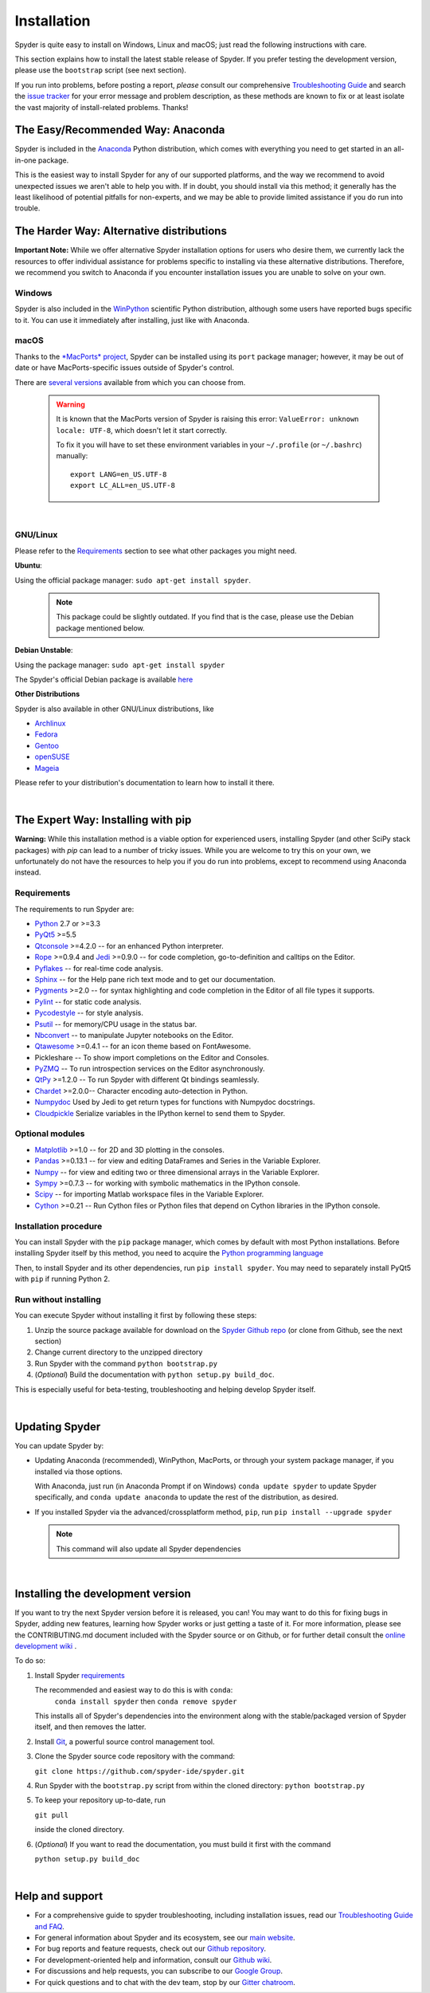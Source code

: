 Installation
============

Spyder is quite easy to install on Windows, Linux and macOS; just read the
following instructions with care.

This section explains how to install the latest stable release of Spyder.
If you prefer testing the development version, please use the
``bootstrap`` script (see next section).

If you run into problems, before posting a report,
*please* consult our comprehensive
`Troubleshooting Guide <https://github.com/spyder-ide/spyder/wiki/Troubleshooting-Guide-and-FAQ>`_
and search the `issue tracker <https://github.com/spyder-ide/spyder/issues>`_
for your error message and problem description, as these methods are known to
fix or at least isolate the vast majority of install-related problems.
Thanks!


The Easy/Recommended Way: Anaconda
----------------------------------

Spyder is included in the `Anaconda <https://www.anaconda.com/download/>`_
Python distribution, which comes with everything you need to get started in
an all-in-one package.

This is the easiest way to install Spyder for any of our supported platforms,
and the way we recommend to avoid unexpected issues we aren't able to
help you with. If in doubt, you should install via this method;
it generally has the least likelihood of potential pitfalls for non-experts,
and we may be able to provide limited assistance if you do run into trouble.


The Harder Way: Alternative distributions
-----------------------------------------

**Important Note:** While we offer alternative Spyder installation options
for users who desire them, we currently lack the resources to offer individual
assistance for problems specific to installing via these alternative distributions.
Therefore, we recommend you switch to Anaconda if you encounter installation
issues you are unable to solve on your own.

Windows
~~~~~~~

Spyder is also included in the `WinPython <https://winpython.github.io/>`_
scientific Python distribution, although some users have reported bugs specific
to it. You can use it immediately after installing, just like with Anaconda.

macOS
~~~~~

Thanks to the `*MacPorts* project <http://www.macports.org/>`_, Spyder can be
installed using its ``port`` package manager; however, it may be out of date
or have MacPorts-specific issues outside of Spyder's control.

There are `several versions`__ available from which you can choose from.

__ http://www.macports.org/ports.php?by=name&substr=spyder

  .. warning::

     It is known that the MacPorts version of Spyder is raising this error:
     ``ValueError: unknown locale: UTF-8``, which doesn't let it start correctly.

     To fix it you will have to set these environment variables in your
     ``~/.profile`` (or ``~/.bashrc``) manually::

        export LANG=en_US.UTF-8
        export LC_ALL=en_US.UTF-8

|

GNU/Linux
~~~~~~~~~

Please refer to the `Requirements`_ section to see what other packages you
might need.

**Ubuntu**:

Using the official package manager: ``sudo apt-get install spyder``.

     .. note::

        This package could be slightly outdated. If you find that is the case,
        please use the Debian package mentioned below.


**Debian Unstable**:

Using the package manager: ``sudo apt-get install spyder``

The Spyder's official Debian package is available `here`__

__ http://packages.debian.org/fr/sid/spyder.


**Other Distributions**

Spyder is also available in other GNU/Linux distributions, like

* `Archlinux <https://aur.archlinux.org/packages/?K=spyder>`_

* `Fedora <https://admin.fedoraproject.org/pkgdb/acls/name/spyder?_csrf_token=ab2ac812ed6df3abdf42981038a56d3d87b34128>`_

* `Gentoo <http://packages.gentoo.org/package/dev-python/spyder>`_

* `openSUSE <https://build.opensuse.org/package/show?package=python-spyder&project=home%3Aocefpaf>`_

* `Mageia <http://mageia.madb.org/package/show/name/spyder>`_

Please refer to your distribution's documentation to learn how to install it
there.

|


The Expert Way: Installing with pip
-----------------------------------

**Warning:** While this installation method is a viable option for
experienced users, installing Spyder (and other SciPy stack packages)
with `pip` can lead to a number of tricky issues. While you are welcome
to try this on your own, we unfortunately do not have the resources to help you
if you do run into problems, except to recommend using Anaconda instead.


Requirements
~~~~~~~~~~~~

The requirements to run Spyder are:

* `Python <http://www.python.org/>`_ 2.7 or >=3.3

* `PyQt5 <https://www.riverbankcomputing.com/software/pyqt/download5>`_ >=5.5

* `Qtconsole <http://jupyter.org/qtconsole/stable/>`_ >=4.2.0 -- for an
  enhanced Python interpreter.

* `Rope <http://rope.sourceforge.net/>`_ >=0.9.4 and
  `Jedi <http://jedi.jedidjah.ch/en/latest/>`_ >=0.9.0 -- for code completion,
  go-to-definition and calltips on the Editor.

* `Pyflakes <http://pypi.python.org/pypi/pyflakes>`_  -- for real-time
  code analysis.

* `Sphinx <http://sphinx.pocoo.org>`_ -- for the Help pane rich text mode
  and to get our documentation.

* `Pygments <http://pygments.org/>`_ >=2.0 -- for syntax highlighting and code
  completion in the Editor of all file types it supports.

* `Pylint <http://www.logilab.org/project/pylint>`_  -- for static code analysis.

* `Pycodestyle <https://pypi.python.org/pypi/pycodestyle>`_ -- for style analysis.

* `Psutil <http://code.google.com/p/psutil/>`_  -- for memory/CPU usage in the status
  bar.

* `Nbconvert <http://nbconvert.readthedocs.org/>`_ -- to manipulate Jupyter notebooks
  on the Editor.

* `Qtawesome <https://github.com/spyder-ide/qtawesome>`_ >=0.4.1 -- for an icon theme based on
  FontAwesome.

* Pickleshare -- To show import completions on the Editor and Consoles.

* `PyZMQ <https://github.com/zeromq/pyzmq>`_ -- To run introspection services on the
  Editor asynchronously.

* `QtPy <https://github.com/spyder-ide/qtpy>`_ >=1.2.0 -- To run Spyder with different
  Qt bindings seamlessly.

* `Chardet <https://github.com/chardet/chardet>`_ >=2.0.0-- Character encoding auto-detection
  in Python.

* `Numpydoc <https://github.com/numpy/numpydoc>`_ Used by Jedi to get return types for
  functions with Numpydoc docstrings.

* `Cloudpickle <https://github.com/cloudpipe/cloudpickle>`_ Serialize variables in the
  IPython kernel to send them to Spyder.


Optional modules
~~~~~~~~~~~~~~~~

* `Matplotlib <https://matplotlib.org/>`_ >=1.0 -- for 2D and 3D plotting
  in the consoles.

* `Pandas <http://pandas.pydata.org/>`_ >=0.13.1 -- for view and editing DataFrames
  and Series in the Variable Explorer.

* `Numpy <http://numpy.scipy.org/>`_ -- for view and editing two or three
  dimensional arrays in the Variable Explorer.

* `Sympy <http://www.sympy.org/es/>`_ >=0.7.3 -- for working with symbolic mathematics
  in the IPython console.

* `Scipy <http://www.scipy.org/>`_ -- for importing Matlab workspace files in
  the Variable Explorer.

* `Cython <http://cython.org/>`_ >=0.21 -- Run Cython files or Python files that
  depend on Cython libraries in the IPython console.


Installation procedure
~~~~~~~~~~~~~~~~~~~~~~

You can install Spyder with the ``pip`` package manager, which comes by
default with most Python installations.
Before installing Spyder itself by this method, you need to acquire the
`Python programming language <http://www.python.org/>`_

Then, to install Spyder and its other dependencies, run ``pip install spyder``.
You may need to separately install PyQt5 with ``pip`` if running Python 2.


Run without installing
~~~~~~~~~~~~~~~~~~~~~~

You can execute Spyder without installing it first by following these steps:

#. Unzip the source package available for download on the
   `Spyder Github repo <https://github.com/spyder-ide/spyder>`_
   (or clone from Github, see the next section)
#. Change current directory to the unzipped directory
#. Run Spyder with the command ``python bootstrap.py``
#. (*Optional*) Build the documentation with ``python setup.py build_doc``.

This is especially useful for beta-testing, troubleshooting and helping develop
Spyder itself.

|


Updating Spyder
---------------

You can update Spyder by:

* Updating Anaconda (recommended), WinPython, MacPorts, or
  through your system package manager, if you installed via those options.

  With Anaconda, just run (in Anaconda Prompt if on Windows)
  ``conda update spyder``
  to update Spyder specifically, and
  ``conda update anaconda``
  to update the rest of the distribution, as desired.

* If you installed Spyder via the advanced/crossplatform method,
  ``pip``, run
  ``pip install --upgrade spyder``

  .. note::

     This command will also update all Spyder dependencies

|


Installing the development version
----------------------------------

If you want to try the next Spyder version before it is released, you can!
You may want to do this for fixing bugs in Spyder, adding new
features, learning how Spyder works or just getting a taste of it.
For more information, please see the CONTRIBUTING.md document included
with the Spyder source or on Github, or for further detail consult the
`online development wiki <https://github.com/spyder-ide/spyder/wiki>`_ .

To do so:

#. Install Spyder `requirements`_

   The recommended and easiest way to do this is with ``conda``:
    ``conda install spyder``
    then
    ``conda remove spyder``

   This installs all of Spyder's dependencies into the environment along with
   the stable/packaged version of Spyder itself, and then removes the latter.

#. Install `Git <http://git-scm.com/downloads>`_, a powerful
   source control management tool.

#. Clone the Spyder source code repository with the command:

   ``git clone https://github.com/spyder-ide/spyder.git``

#. Run Spyder with the ``bootstrap.py`` script from within the cloned directory:
   ``python bootstrap.py``

#. To keep your repository up-to-date, run

   ``git pull``

   inside the cloned directory.

#. (*Optional*) If you want to read the documentation, you must build it first
   with the command

   ``python setup.py build_doc``

|


Help and support
----------------

* For a comprehensive guide to spyder troubleshooting, including
  installation issues, read our `Troubleshooting Guide and FAQ
  <https://github.com/spyder-ide/spyder/wiki/Troubleshooting-Guide-and-FAQ>`_.
* For general information about Spyder and its ecosystem, see our
  `main website <https://www.spyder-ide.org/>`_.
* For bug reports and feature requests, check out our
  `Github repository <https://github.com/spyder-ide/spyder/>`_.
* For development-oriented help and information, consult our
  `Github wiki <https://github.com/spyder-ide/spyder/wiki>`_.
* For discussions and help requests, you can subscribe to our
  `Google Group <http://groups.google.com/group/spyderlib>`_.
* For quick questions and to chat with the dev team, stop by our
  `Gitter chatroom <https://gitter.im/spyder-ide/public>`_.
